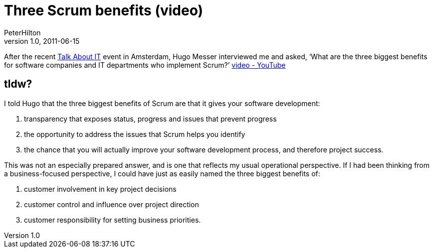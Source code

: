 = Three Scrum benefits (video)
PeterHilton
v1.0, 2011-06-15
:title: Three Scrum benefits (video)
:tags: [scrum,methodology,event]

After
the recent http://talkabout-it.nl/[Talk About IT] event in Amsterdam,
Hugo Messer interviewed me and asked, ‘What are the three biggest
benefits for software companies and IT departments who implement Scrum?’
http://www.youtube.com/v/eRC2-q8YCjQ)([video - YouTube]

== tldw?

I told Hugo that the three biggest benefits of Scrum are that it gives
your software development:

. transparency that exposes status, progress and issues that prevent
progress
. the opportunity to address the issues that Scrum helps you identify
. the chance that you will actually improve your software development
process, and therefore project success.

This was not an especially prepared answer, and is one that reflects my
usual operational perspective. If I had been thinking from a
business-focused perspective, I could have just as easily named the
three biggest benefits of:

. customer involvement in key project decisions
. customer control and influence over project direction
. customer responsibility for setting business priorities.

